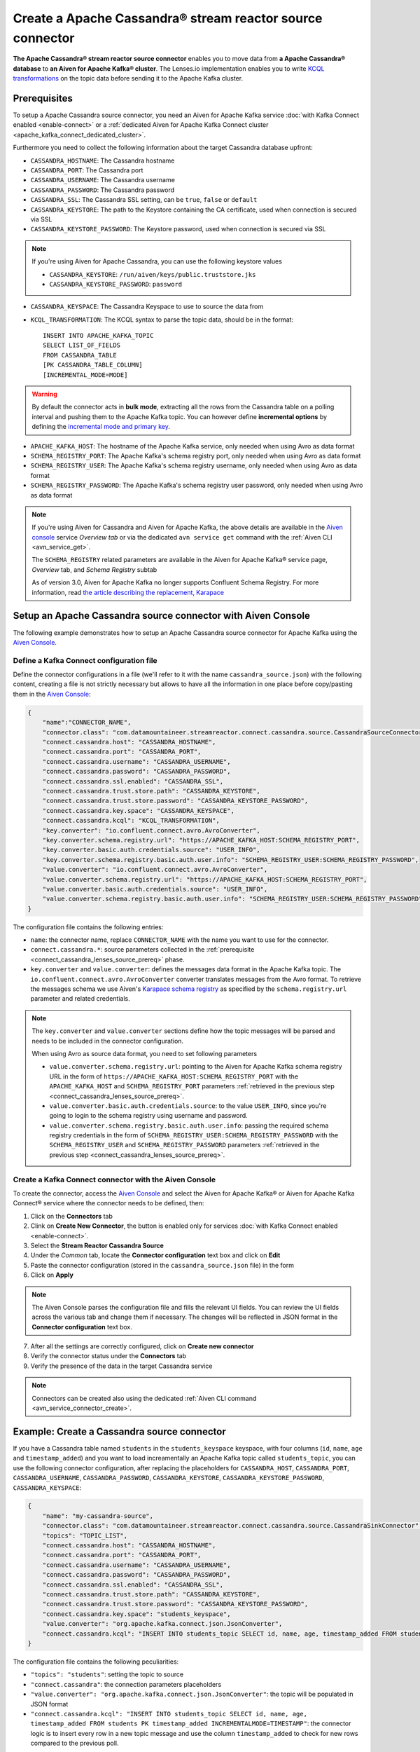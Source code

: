Create a Apache Cassandra® stream reactor source connector
==========================================================

**The Apache Cassandra® stream reactor source connector** enables you to move data from **a Apache Cassandra® database** to **an Aiven for Apache Kafka® cluster**. The Lenses.io implementation enables you to write `KCQL transformations <https://docs.lenses.io/5.0/integrations/connectors/stream-reactor/sources/cassandrasourceconnector/>`_ on the topic data before sending it to the Apache Kafka cluster.


.. _connect_cassandra_lenses_source_prereq:

Prerequisites
-------------

To setup a Apache Cassandra source connector, you need an Aiven for Apache Kafka service :doc:`with Kafka Connect enabled <enable-connect>` or a :ref:`dedicated Aiven for Apache Kafka Connect cluster <apache_kafka_connect_dedicated_cluster>`.

Furthermore you need to collect the following information about the target Cassandra database upfront:

* ``CASSANDRA_HOSTNAME``: The Cassandra hostname
* ``CASSANDRA_PORT``: The Cassandra port
* ``CASSANDRA_USERNAME``: The Cassandra username
* ``CASSANDRA_PASSWORD``: The Cassandra password
* ``CASSANDRA_SSL``: The Cassandra SSL setting, can be ``true``, ``false`` or ``default``
* ``CASSANDRA_KEYSTORE``: The path to the Keystore containing the CA certificate, used when connection is secured via SSL
* ``CASSANDRA_KEYSTORE_PASSWORD``: The Keystore password, used when connection is secured via SSL 

.. Note::

    If you're using Aiven for Apache Cassandra, you can use the following keystore values
    
    * ``CASSANDRA_KEYSTORE``: ``/run/aiven/keys/public.truststore.jks``
    * ``CASSANDRA_KEYSTORE_PASSWORD``: ``password``

* ``CASSANDRA_KEYSPACE``: The Cassandra Keyspace to use to source the data from
* ``KCQL_TRANSFORMATION``: The KCQL syntax to parse the topic data, should be in the format:

  ::

    INSERT INTO APACHE_KAFKA_TOPIC
    SELECT LIST_OF_FIELDS 
    FROM CASSANDRA_TABLE
    [PK CASSANDRA_TABLE_COLUMN]
    [INCREMENTAL_MODE=MODE]

.. Warning::

    By default the connector acts in **bulk mode**, extracting all the rows from the Cassandra table on a polling interval and pushing them to the Apache Kafka topic. You can however define **incremental options** by defining the `incremental mode and primary key <https://docs.lenses.io/5.0/integrations/connectors/stream-reactor/sources/cassandrasourceconnector/>`_.

* ``APACHE_KAFKA_HOST``: The hostname of the Apache Kafka service, only needed when using Avro as data format
* ``SCHEMA_REGISTRY_PORT``: The Apache Kafka's schema registry port, only needed when using Avro as data format
* ``SCHEMA_REGISTRY_USER``: The Apache Kafka's schema registry username, only needed when using Avro as data format
* ``SCHEMA_REGISTRY_PASSWORD``: The Apache Kafka's schema registry user password, only needed when using Avro as data format


.. Note::

    If you're using Aiven for Cassandra and Aiven for Apache Kafka, the above details are available in the `Aiven console <https://console.aiven.io/>`_ service *Overview tab* or via the dedicated ``avn service get`` command with the :ref:`Aiven CLI <avn_service_get>`.

    The ``SCHEMA_REGISTRY`` related parameters are available in the Aiven for Apache Kafka® service page, *Overview* tab, and *Schema Registry* subtab

    As of version 3.0, Aiven for Apache Kafka no longer supports Confluent Schema Registry. For more information, read `the article describing the replacement, Karapace <https://help.aiven.io/en/articles/5651983>`_

Setup an Apache Cassandra source connector with Aiven Console
-------------------------------------------------------------

The following example demonstrates how to setup an Apache Cassandra source connector for Apache Kafka using the `Aiven Console <https://console.aiven.io/>`_.

Define a Kafka Connect configuration file
'''''''''''''''''''''''''''''''''''''''''

Define the connector configurations in a file (we'll refer to it with the name ``cassandra_source.json``) with the following content, creating a file is not strictly necessary but allows to have all the information in one place before copy/pasting them in the `Aiven Console <https://console.aiven.io/>`_:

.. code-block:: json

    {
        "name":"CONNECTOR_NAME",
        "connector.class": "com.datamountaineer.streamreactor.connect.cassandra.source.CassandraSourceConnector",
        "connect.cassandra.host": "CASSANDRA_HOSTNAME",
        "connect.cassandra.port": "CASSANDRA_PORT",
        "connect.cassandra.username": "CASSANDRA_USERNAME",
        "connect.cassandra.password": "CASSANDRA_PASSWORD",
        "connect.cassandra.ssl.enabled": "CASSANDRA_SSL",
        "connect.cassandra.trust.store.path": "CASSANDRA_KEYSTORE",
        "connect.cassandra.trust.store.password": "CASSANDRA_KEYSTORE_PASSWORD",
        "connect.cassandra.key.space": "CASSANDRA_KEYSPACE",
        "connect.cassandra.kcql": "KCQL_TRANSFORMATION",
        "key.converter": "io.confluent.connect.avro.AvroConverter",
        "key.converter.schema.registry.url": "https://APACHE_KAFKA_HOST:SCHEMA_REGISTRY_PORT",
        "key.converter.basic.auth.credentials.source": "USER_INFO",
        "key.converter.schema.registry.basic.auth.user.info": "SCHEMA_REGISTRY_USER:SCHEMA_REGISTRY_PASSWORD",
        "value.converter": "io.confluent.connect.avro.AvroConverter",
        "value.converter.schema.registry.url": "https://APACHE_KAFKA_HOST:SCHEMA_REGISTRY_PORT",
        "value.converter.basic.auth.credentials.source": "USER_INFO",
        "value.converter.schema.registry.basic.auth.user.info": "SCHEMA_REGISTRY_USER:SCHEMA_REGISTRY_PASSWORD"
    }

The configuration file contains the following entries:

* ``name``: the connector name, replace ``CONNECTOR_NAME`` with the name you want to use for the connector.
* ``connect.cassandra.*``: source parameters collected in the :ref:`prerequisite <connect_cassandra_lenses_source_prereq>` phase. 

* ``key.converter`` and ``value.converter``:  defines the messages data format in the Apache Kafka topic. The ``io.confluent.connect.avro.AvroConverter`` converter translates messages from the Avro format. To retrieve the messages schema we use Aiven's `Karapace schema registry <https://github.com/aiven/karapace>`_ as specified by the ``schema.registry.url`` parameter and related credentials.

.. Note::

    The ``key.converter`` and ``value.converter`` sections define how the topic messages will be parsed and needs to be included in the connector configuration. 

    When using Avro as source data format, you need to set following parameters

    * ``value.converter.schema.registry.url``: pointing to the Aiven for Apache Kafka schema registry URL in the form of ``https://APACHE_KAFKA_HOST:SCHEMA_REGISTRY_PORT`` with the ``APACHE_KAFKA_HOST`` and ``SCHEMA_REGISTRY_PORT`` parameters :ref:`retrieved in the previous step <connect_cassandra_lenses_source_prereq>`.
    * ``value.converter.basic.auth.credentials.source``: to the value ``USER_INFO``, since you're going to login to the schema registry using username and password.
    * ``value.converter.schema.registry.basic.auth.user.info``: passing the required schema registry credentials in the form of ``SCHEMA_REGISTRY_USER:SCHEMA_REGISTRY_PASSWORD`` with the ``SCHEMA_REGISTRY_USER`` and ``SCHEMA_REGISTRY_PASSWORD`` parameters :ref:`retrieved in the previous step <connect_cassandra_lenses_source_prereq>`. 


Create a Kafka Connect connector with the Aiven Console
'''''''''''''''''''''''''''''''''''''''''''''''''''''''

To create the connector, access the `Aiven Console <https://console.aiven.io/>`_ and select the Aiven for Apache Kafka® or Aiven for Apache Kafka Connect® service where the connector needs to be defined, then:

1. Click on the **Connectors** tab
2. Clink on **Create New Connector**, the button is enabled only for services :doc:`with Kafka Connect enabled <enable-connect>`.
3. Select the **Stream Reactor Cassandra Source**
4. Under the *Common* tab, locate the **Connector configuration** text box and click on **Edit**
5. Paste the connector configuration (stored in the ``cassandra_source.json`` file) in the form
6. Click on **Apply**

.. Note::

    The Aiven Console parses the configuration file and fills the relevant UI fields. You can review the UI fields across the various tab and change them if necessary. The changes will be reflected in JSON format in the **Connector configuration** text box.

7. After all the settings are correctly configured, click on **Create new connector**
8. Verify the connector status under the **Connectors** tab
9. Verify the presence of the data in the target Cassandra service

.. Note::

    Connectors can be created also using the dedicated :ref:`Aiven CLI command <avn_service_connector_create>`.

Example: Create a Cassandra source connector
-------------------------------------------------------

If you have a Cassandra table named ``students`` in the ``students_keyspace`` keyspace, with four columns (``id``, ``name``, ``age`` and ``timestamp_added``) and you want to load increamentally an Apache Kafka topic called ``students_topic``, you can use the following connector configuration, after replacing the placeholders for ``CASSANDRA_HOST``, ``CASSANDRA_PORT``, ``CASSANDRA_USERNAME``, ``CASSANDRA_PASSWORD``, ``CASSANDRA_KEYSTORE``, ``CASSANDRA_KEYSTORE_PASSWORD``, ``CASSANDRA_KEYSPACE``:

.. code-block:: json

    {
        "name": "my-cassandra-source",
        "connector.class": "com.datamountaineer.streamreactor.connect.cassandra.source.CassandraSinkConnector",
        "topics": "TOPIC_LIST",
        "connect.cassandra.host": "CASSANDRA_HOSTNAME",
        "connect.cassandra.port": "CASSANDRA_PORT",
        "connect.cassandra.username": "CASSANDRA_USERNAME",
        "connect.cassandra.password": "CASSANDRA_PASSWORD",
        "connect.cassandra.ssl.enabled": "CASSANDRA_SSL",
        "connect.cassandra.trust.store.path": "CASSANDRA_KEYSTORE",
        "connect.cassandra.trust.store.password": "CASSANDRA_KEYSTORE_PASSWORD",
        "connect.cassandra.key.space": "students_keyspace",
        "value.converter": "org.apache.kafka.connect.json.JsonConverter",
        "connect.cassandra.kcql": "INSERT INTO students_topic SELECT id, name, age, timestamp_added FROM students PK timestamp_added INCREMENTALMODE=TIMESTAMP"    
    }

The configuration file contains the following peculiarities:

* ``"topics": "students"``: setting the topic to source
* ``"connect.cassandra"``: the connection parameters placeholders
* ``"value.converter": "org.apache.kafka.connect.json.JsonConverter"``: the topic will be populated in JSON format
* ``"connect.cassandra.kcql": "INSERT INTO students_topic SELECT id, name, age, timestamp_added FROM students PK timestamp_added INCREMENTALMODE=TIMESTAMP"``: the connector logic is to insert every row in a new topic message and use the column ``timestamp_added`` to check for new rows compared to the previous poll.

Once the connector is created successfully, you should see one message per row in the Cassandra table appearing in the target Apache Kafka ``students_topic`` topic.

.. Tip::

    If your Aiven for Apache Kafka instance doesn't have the :doc:`automatic creation of topic enabled </docs/products/kafka/howto/create-topics-automatically>`, you might need to create the ``students_topic`` topic upfront before starting the connector